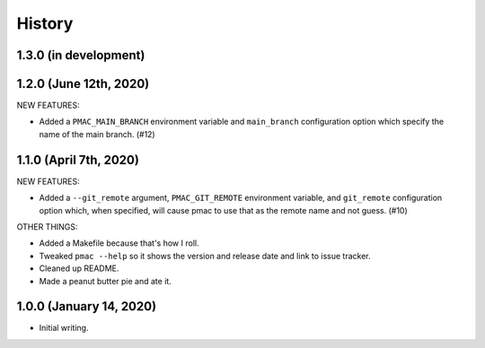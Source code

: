 History
=======

1.3.0 (in development)
----------------------


1.2.0 (June 12th, 2020)
-----------------------

NEW FEATURES:

* Added a ``PMAC_MAIN_BRANCH`` environment variable and ``main_branch`` configuration
  option which specify the name of the main branch. (#12)


1.1.0 (April 7th, 2020)
-----------------------

NEW FEATURES:

* Added a ``--git_remote`` argument, ``PMAC_GIT_REMOTE`` environment variable,
  and ``git_remote`` configuration option which, when specified, will cause
  pmac to use that as the remote name and not guess. (#10)


OTHER THINGS:

* Added a Makefile because that's how I roll.

* Tweaked ``pmac --help`` so it shows the version and release date and link to
  issue tracker.

* Cleaned up README.

* Made a peanut butter pie and ate it.


1.0.0 (January 14, 2020)
------------------------

* Initial writing.
